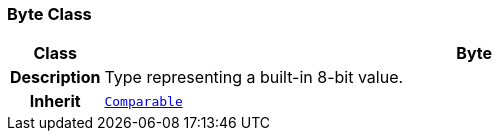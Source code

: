 === Byte Class

[cols="^1,3,5"]
|===
h|*Class*
2+^h|*Byte*

h|*Description*
2+a|Type representing a built-in 8-bit value.

h|*Inherit*
2+|`<<_comparable_class,Comparable>>`

|===
